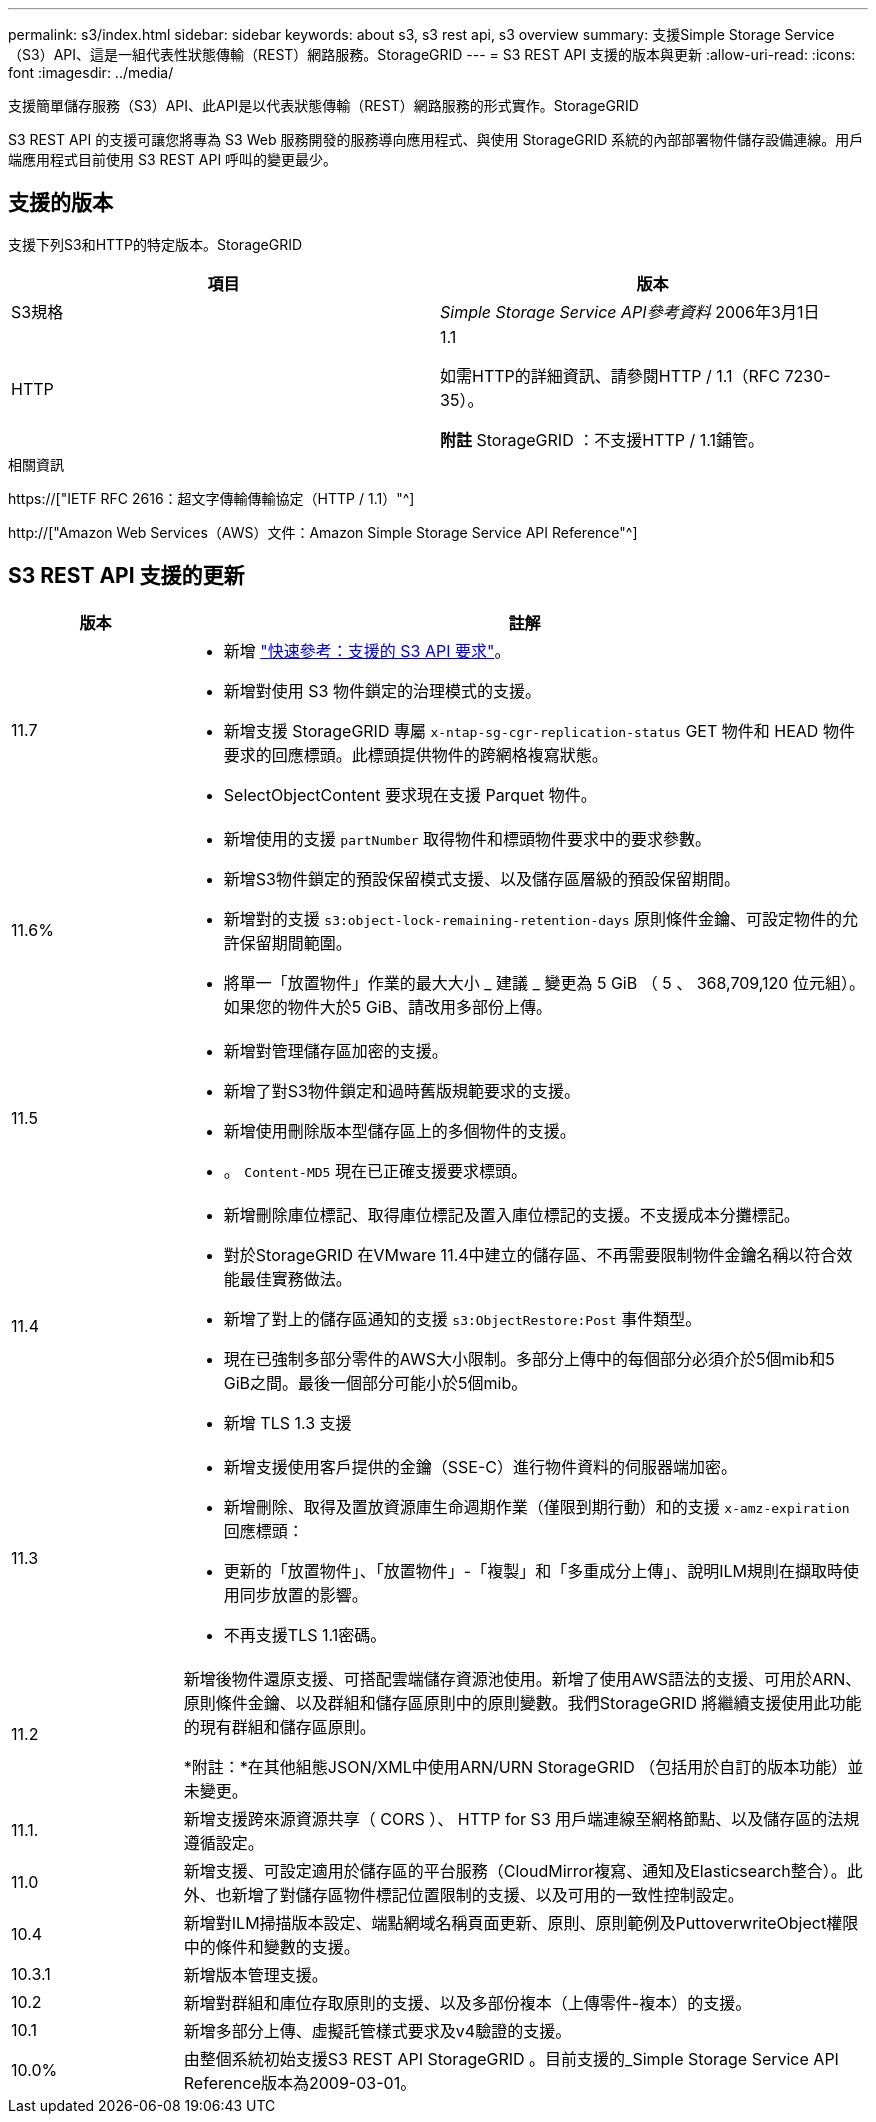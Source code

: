 ---
permalink: s3/index.html 
sidebar: sidebar 
keywords: about s3, s3 rest api, s3 overview 
summary: 支援Simple Storage Service（S3）API、這是一組代表性狀態傳輸（REST）網路服務。StorageGRID 
---
= S3 REST API 支援的版本與更新
:allow-uri-read: 
:icons: font
:imagesdir: ../media/


[role="lead"]
支援簡單儲存服務（S3）API、此API是以代表狀態傳輸（REST）網路服務的形式實作。StorageGRID

S3 REST API 的支援可讓您將專為 S3 Web 服務開發的服務導向應用程式、與使用 StorageGRID 系統的內部部署物件儲存設備連線。用戶端應用程式目前使用 S3 REST API 呼叫的變更最少。



== 支援的版本

支援下列S3和HTTP的特定版本。StorageGRID

[cols="1a,1a"]
|===
| 項目 | 版本 


 a| 
S3規格
 a| 
_Simple Storage Service API參考資料_ 2006年3月1日



 a| 
HTTP
 a| 
1.1

如需HTTP的詳細資訊、請參閱HTTP / 1.1（RFC 7230-35）。

*附註* StorageGRID ：不支援HTTP / 1.1鋪管。

|===
.相關資訊
https://["IETF RFC 2616：超文字傳輸傳輸協定（HTTP / 1.1）"^]

http://["Amazon Web Services（AWS）文件：Amazon Simple Storage Service API Reference"^]



== S3 REST API 支援的更新

[cols="1a,4a"]
|===
| 版本 | 註解 


 a| 
11.7
 a| 
* 新增 link:quick-reference-support-for-aws-apis.html["快速參考：支援的 S3 API 要求"]。
* 新增對使用 S3 物件鎖定的治理模式的支援。
* 新增支援 StorageGRID 專屬 `x-ntap-sg-cgr-replication-status` GET 物件和 HEAD 物件要求的回應標頭。此標頭提供物件的跨網格複寫狀態。
* SelectObjectContent 要求現在支援 Parquet 物件。




 a| 
11.6%
 a| 
* 新增使用的支援 `partNumber` 取得物件和標頭物件要求中的要求參數。
* 新增S3物件鎖定的預設保留模式支援、以及儲存區層級的預設保留期間。
* 新增對的支援 `s3:object-lock-remaining-retention-days` 原則條件金鑰、可設定物件的允許保留期間範圍。
* 將單一「放置物件」作業的最大大小 _ 建議 _ 變更為 5 GiB （ 5 、 368,709,120 位元組）。如果您的物件大於5 GiB、請改用多部份上傳。




 a| 
11.5
 a| 
* 新增對管理儲存區加密的支援。
* 新增了對S3物件鎖定和過時舊版規範要求的支援。
* 新增使用刪除版本型儲存區上的多個物件的支援。
* 。 `Content-MD5` 現在已正確支援要求標頭。




 a| 
11.4
 a| 
* 新增刪除庫位標記、取得庫位標記及置入庫位標記的支援。不支援成本分攤標記。
* 對於StorageGRID 在VMware 11.4中建立的儲存區、不再需要限制物件金鑰名稱以符合效能最佳實務做法。
* 新增了對上的儲存區通知的支援 `s3:ObjectRestore:Post` 事件類型。
* 現在已強制多部分零件的AWS大小限制。多部分上傳中的每個部分必須介於5個mib和5 GiB之間。最後一個部分可能小於5個mib。
* 新增 TLS 1.3 支援




 a| 
11.3
 a| 
* 新增支援使用客戶提供的金鑰（SSE-C）進行物件資料的伺服器端加密。
* 新增刪除、取得及置放資源庫生命週期作業（僅限到期行動）和的支援 `x-amz-expiration` 回應標頭：
* 更新的「放置物件」、「放置物件」-「複製」和「多重成分上傳」、說明ILM規則在擷取時使用同步放置的影響。
* 不再支援TLS 1.1密碼。




 a| 
11.2
 a| 
新增後物件還原支援、可搭配雲端儲存資源池使用。新增了使用AWS語法的支援、可用於ARN、原則條件金鑰、以及群組和儲存區原則中的原則變數。我們StorageGRID 將繼續支援使用此功能的現有群組和儲存區原則。

*附註：*在其他組態JSON/XML中使用ARN/URN StorageGRID （包括用於自訂的版本功能）並未變更。



 a| 
11.1.
 a| 
新增支援跨來源資源共享（ CORS ）、 HTTP for S3 用戶端連線至網格節點、以及儲存區的法規遵循設定。



 a| 
11.0
 a| 
新增支援、可設定適用於儲存區的平台服務（CloudMirror複寫、通知及Elasticsearch整合）。此外、也新增了對儲存區物件標記位置限制的支援、以及可用的一致性控制設定。



 a| 
10.4
 a| 
新增對ILM掃描版本設定、端點網域名稱頁面更新、原則、原則範例及PuttoverwriteObject權限中的條件和變數的支援。



 a| 
10.3.1
 a| 
新增版本管理支援。



 a| 
10.2
 a| 
新增對群組和庫位存取原則的支援、以及多部份複本（上傳零件-複本）的支援。



 a| 
10.1
 a| 
新增多部分上傳、虛擬託管樣式要求及v4驗證的支援。



 a| 
10.0%
 a| 
由整個系統初始支援S3 REST API StorageGRID 。目前支援的_Simple Storage Service API Reference版本為2009-03-01。

|===